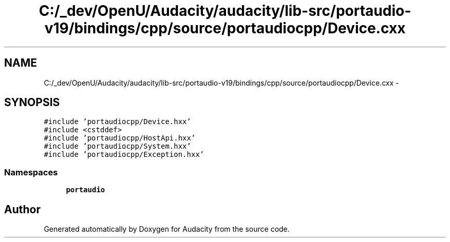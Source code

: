 .TH "C:/_dev/OpenU/Audacity/audacity/lib-src/portaudio-v19/bindings/cpp/source/portaudiocpp/Device.cxx" 3 "Thu Apr 28 2016" "Audacity" \" -*- nroff -*-
.ad l
.nh
.SH NAME
C:/_dev/OpenU/Audacity/audacity/lib-src/portaudio-v19/bindings/cpp/source/portaudiocpp/Device.cxx \- 
.SH SYNOPSIS
.br
.PP
\fC#include 'portaudiocpp/Device\&.hxx'\fP
.br
\fC#include <cstddef>\fP
.br
\fC#include 'portaudiocpp/HostApi\&.hxx'\fP
.br
\fC#include 'portaudiocpp/System\&.hxx'\fP
.br
\fC#include 'portaudiocpp/Exception\&.hxx'\fP
.br

.SS "Namespaces"

.in +1c
.ti -1c
.RI " \fBportaudio\fP"
.br
.in -1c
.SH "Author"
.PP 
Generated automatically by Doxygen for Audacity from the source code\&.
